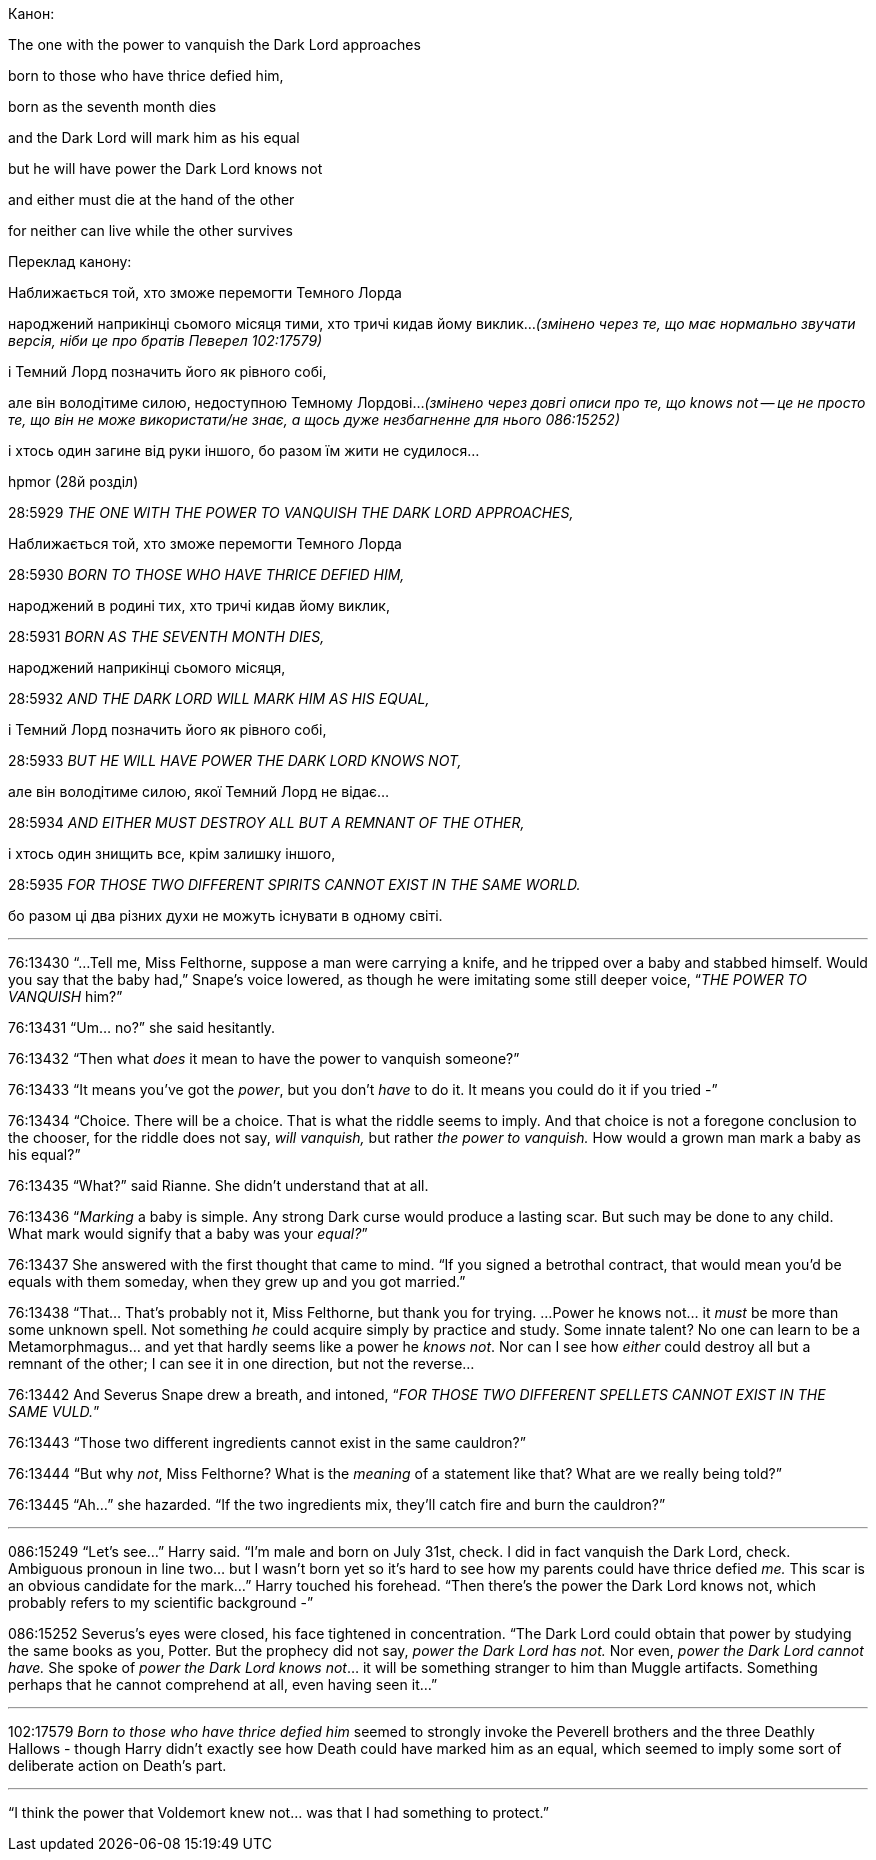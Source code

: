 .Канон:

The one with the power to vanquish the Dark Lord approaches

born to those who have thrice defied him,

born as the seventh month dies

and the Dark Lord will mark him as his equal

but he will have power the Dark Lord knows not

and either must die at the hand of the other

for neither can live while the other survives

.Переклад канону:

Наближається той, хто зможе перемогти Темного Лорда

народжений наприкінці сьомого місяця тими, хто тричі кидав йому виклик...
__(змінено через те, що має нормально звучати версія, ніби це про
братів Певерел 102:17579)__

і Темний Лорд позначить його як рівного собі,

але він володітиме силою, недоступною Темному Лордові...
__(змінено через довгі описи про те, що knows not -- це не просто
те, що він не може використати/не знає, а щось дуже незбагненне для
нього 086:15252)__

і хтось один загине від руки іншого, бо разом їм жити не судилося...

.hpmor (28й розділ)

28:5929
__THE ONE WITH THE POWER TO VANQUISH THE DARK LORD APPROACHES,__

Наближається той, хто зможе перемогти Темного Лорда

28:5930
__BORN TO THOSE WHO HAVE THRICE DEFIED HIM,__

народжений в родині тих, хто тричі кидав йому виклик,

28:5931
__BORN AS THE SEVENTH MONTH DIES,__

народжений наприкінці сьомого місяця,

28:5932
__AND THE DARK LORD WILL MARK HIM AS HIS EQUAL,__

і Темний Лорд позначить його як рівного собі,

28:5933
__BUT HE WILL HAVE POWER THE DARK LORD KNOWS NOT,__

але він володітиме силою, якої Темний Лорд не відає...

28:5934
__AND EITHER MUST DESTROY ALL BUT A REMNANT OF THE OTHER,__

і хтось один знищить все, крім залишку іншого,

28:5935
__FOR THOSE TWO DIFFERENT SPIRITS CANNOT EXIST IN THE SAME WORLD.__

бо разом ці два різних духи не можуть існувати в одному світі.

***

76:13430
“...Tell me, Miss Felthorne, suppose a man were carrying a knife, and
he tripped over a baby and stabbed himself. Would you say that the baby had,”
Snape’s voice lowered, as though he were imitating some still deeper voice,
“__THE POWER TO VANQUISH__ him?”

76:13431
“Um… no?” she said hesitantly.

76:13432
“Then what __does__ it mean to have the power to vanquish someone?”

76:13433
“It means you’ve got the
__power__, but you don’t __have__ to do it. It means you could do it
if you tried -”

76:13434
“Choice. There will be a choice. That is what the
riddle seems to imply. And that choice is not a foregone conclusion to the
chooser, for the riddle does not say, __will vanquish,__ but rather
__the power to vanquish.__ How would a grown man mark a baby as his
equal?”

76:13435
“What?” said Rianne. She didn’t understand that at all.

76:13436
“__Marking__ a baby is simple. Any strong Dark curse would produce a
lasting scar. But such may be done to any child. What mark would signify that a
baby was your __equal?__”

76:13437
She answered with the first thought that came to mind. “If you signed a
betrothal contract, that would mean you’d be equals with them someday, when
they grew up and you got married.”

76:13438
“That… That’s probably not it, Miss Felthorne, but thank you for
trying. ...
Power he knows not… it __must__ be more than some unknown spell. Not
something __he__ could acquire simply by practice and study. Some innate
talent? No one can learn to be a Metamorphmagus… and yet that hardly seems like
a power he __knows not__. Nor can I see how __either__ could destroy
all but a remnant of the other; I can see it in one direction, but not the
reverse…

76:13442
And Severus Snape drew a breath, and intoned, “__FOR THOSE TWO DIFFERENT
SPELLETS CANNOT EXIST IN THE SAME VULD.__”

76:13443
“Those two different ingredients cannot exist in the same cauldron?”

76:13444
“But why__ not__, Miss Felthorne? What is the __meaning__ of a
statement like that? What are we really being told?”

76:13445
“Ah…” she hazarded. “If the two ingredients mix, they’ll catch fire and burn
the cauldron?”

***

086:15249
“Let’s see…” Harry said. “I’m male and born on July 31st, check. I did in fact
vanquish the Dark Lord, check. Ambiguous pronoun in line two… but I wasn’t born
yet so it’s hard to see how my parents could have thrice defied __me.__
This scar is an obvious candidate for the mark…” Harry touched his forehead.
“Then there’s the power the Dark Lord knows not, which probably refers to my
scientific background -”

086:15252
Severus’s eyes were closed, his face tightened in concentration. “The Dark Lord
could obtain that power by studying the same books as you, Potter. But the
prophecy did not say, __power the Dark Lord has not.__ Nor even,
__power the Dark Lord cannot have.__ She spoke of __power the Dark
Lord knows not__… it will be something stranger to him than Muggle artifacts.
Something perhaps that he cannot comprehend at all, even having seen it…”

***

102:17579
__Born to those who have thrice defied him __seemed to strongly invoke the
Peverell brothers and the three Deathly Hallows - though Harry didn’t exactly
see how Death could have marked him as an equal, which seemed to imply some
sort of deliberate action on Death’s part.

***

“I think the power that Voldemort knew not… was that I had something to protect.”
